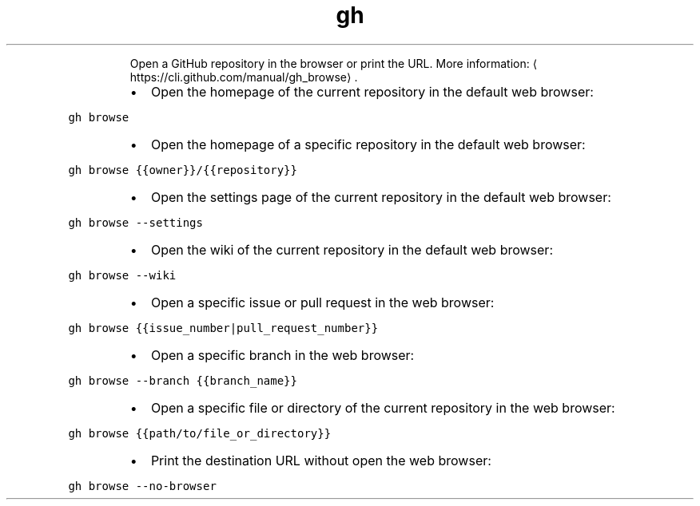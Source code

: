 .TH gh browse
.PP
.RS
Open a GitHub repository in the browser or print the URL.
More information: \[la]https://cli.github.com/manual/gh_browse\[ra]\&.
.RE
.RS
.IP \(bu 2
Open the homepage of the current repository in the default web browser:
.RE
.PP
\fB\fCgh browse\fR
.RS
.IP \(bu 2
Open the homepage of a specific repository in the default web browser:
.RE
.PP
\fB\fCgh browse {{owner}}/{{repository}}\fR
.RS
.IP \(bu 2
Open the settings page of the current repository in the default web browser:
.RE
.PP
\fB\fCgh browse \-\-settings\fR
.RS
.IP \(bu 2
Open the wiki of the current repository in the default web browser:
.RE
.PP
\fB\fCgh browse \-\-wiki\fR
.RS
.IP \(bu 2
Open a specific issue or pull request in the web browser:
.RE
.PP
\fB\fCgh browse {{issue_number|pull_request_number}}\fR
.RS
.IP \(bu 2
Open a specific branch in the web browser:
.RE
.PP
\fB\fCgh browse \-\-branch {{branch_name}}\fR
.RS
.IP \(bu 2
Open a specific file or directory of the current repository in the web browser:
.RE
.PP
\fB\fCgh browse {{path/to/file_or_directory}}\fR
.RS
.IP \(bu 2
Print the destination URL without open the web browser:
.RE
.PP
\fB\fCgh browse \-\-no\-browser\fR
